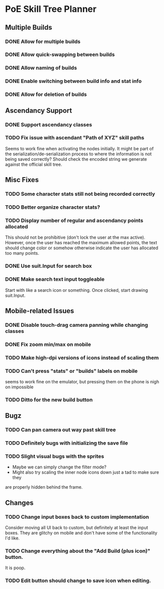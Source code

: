 * PoE Skill Tree Planner
** Multiple Builds
*** DONE Allow for multiple builds
CLOSED: [2016-10-18 Tue 09:29]
*** DONE Allow quick-swapping between builds
CLOSED: [2016-10-18 Tue 09:29]
*** DONE Allow naming of builds
CLOSED: [2016-10-22 Sat 09:07]
*** DONE Enable switching between build info and stat info
    CLOSED: [2016-10-18 Tue 20:00]
*** DONE Allow for deletion of builds
CLOSED: [2016-10-22 Sat 09:07]
** Ascendancy Support
*** DONE Support ascendancy classes
CLOSED: [2016-10-18 Tue 09:48]
*** TODO Fix issue with ascendant "Path of XYZ" skill paths

Seems to work fine when activating the nodes initially. It might be part
of the serialization/de-serialization process to where the information is
not being saved correctly? Should check the encoded string we generate against
the official skill tree.
** Misc Fixes
*** TODO Some character stats still not being recorded correctly
*** TODO Better organize character stats?
*** TODO Display number of regular and ascendancy points allocated

This should not be prohibitive (don't lock the user at the max active). However,
once the user has reached the maximum allowed points, the text should change
color or somehow otherwise indicate the user has allocated too many points.

*** DONE Use suit.Input for search box
CLOSED: [2016-10-18 Tue 12:31]
*** DONE Make search text input toggleable
CLOSED: [2016-10-26 Wed 11:26]
Start with like a search icon or something. Once clicked, start drawing suit.Input.
** Mobile-related Issues
*** DONE Disable touch-drag camera panning while changing classes
CLOSED: [2016-10-26 Wed 11:34]
*** DONE Fix zoom min/max on mobile
CLOSED: [2016-10-22 Sat 09:06]
*** TODO Make high-dpi versions of icons instead of scaling them
*** TODO Can't press "stats" or "builds" labels on mobile 
seems to work fine on the emulator, but pressing them on the phone is nigh on impossible
*** TODO Ditto for the new build button
** Bugz
*** TODO Can pan camera out way past skill tree
*** TODO Definitely bugs with initializing the save file
*** TODO Slight visual bugs with the sprites
    - Maybe we can simply change the filter mode?
    - Might also try scaling the inner node icons down just a tad to make sure they
    are properly hidden behind the frame.
** Changes
*** TODO Change input boxes back to custom implementation
    Consider moving all UI back to custom, but definitely at least the input boxes. They
    are glitchy on mobile and don't have some of the functionality I'd like.
*** TODO Change everything about the "Add Build (plus icon)" button.
    It is poop.
*** TODO Edit button should change to save icon when editing.
